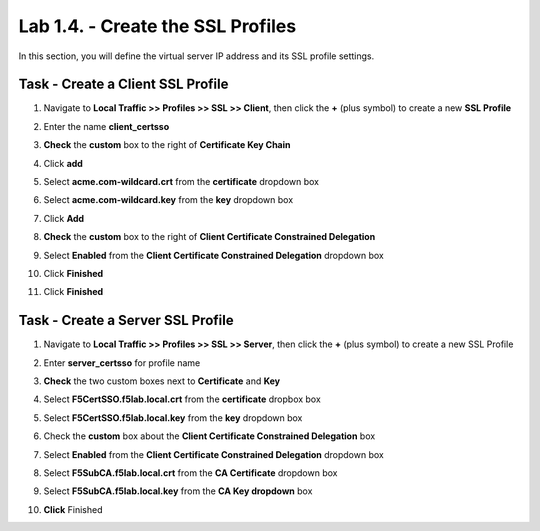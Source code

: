 Lab 1.4. - Create the SSL Profiles
------------------------------------

In this section, you will define the virtual server IP address and its SSL profile settings.

Task - Create a Client SSL Profile
~~~~~~~~~~~~~~~~~~~~~~~~~~~~~~~~~~~~

#. Navigate to **Local Traffic >> Profiles >> SSL >> Client**, then click the **+** (plus symbol) to create a new **SSL Profile**

   |image23|

#. Enter the name **client_certsso**
#. **Check** the **custom** box to the right of **Certificate Key Chain**
#. Click **add**

   |image24|

#. Select **acme.com-wildcard.crt** from the **certificate** dropdown box
#. Select **acme.com-wildcard.key** from the **key** dropdown box
#. Click **Add**

   |image25|

#. **Check** the **custom** box to the right of **Client Certificate Constrained Delegation**
#. Select **Enabled** from the **Client Certificate Constrained Delegation** dropdown box
#. Click **Finished**

   |image26|


#. Click **Finished**

Task - Create a Server SSL Profile
~~~~~~~~~~~~~~~~~~~~~~~~~~~~~~~~~~~~~~~~~~

#. Navigate to **Local Traffic >> Profiles >> SSL >> Server**, then click the **+** (plus symbol) to create a new SSL Profile

   |image27|

#. Enter **server_certsso** for profile name
#. **Check** the two custom boxes next to **Certificate** and **Key**
#. Select **F5CertSSO.f5lab.local.crt** from the **certificate** dropbox box
#. Select **F5CertSSO.f5lab.local.key** from the **key** dropdown box

   |image28|

#. Check the **custom** box about the **Client Certificate Constrained Delegation** box
#. Select **Enabled** from the **Client Certificate Constrained Delegation** dropdown box
#. Select **F5SubCA.f5lab.local.crt** from the **CA Certificate** dropdown box
#. Select **F5SubCA.f5lab.local.key** from the **CA Key dropdown** box
#. **Click** Finished

   |image29|

.. |image0| image:: /_static/module1/image000.png
	:width: 800px
.. |image1| image:: /_static/module1/image001.png
.. |image2| image:: /_static/module1/image002.png
	:width: 800px
.. |image3| image:: /_static/module1/image003.png
.. |image4| image:: /_static/module1/image004.png
	:width: 700px
.. |image5| image:: /_static/module1/image005.png
.. |image6| image:: /_static/module1/image006.png
	:width: 800px
.. |image7| image:: /_static/module1/image007.png
.. |image8| image:: /_static/module1/image008.png
.. |image9| image:: /_static/module1/image009.png
.. |image10| image:: /_static/module1/image010.png
.. |image11| image:: /_static/module1/image011.png
.. |image12| image:: /_static/module1/image012.png
.. |image13| image:: /_static/module1/image013.png
.. |image14| image:: /_static/module1/image014.png
.. |image15| image:: /_static/module1/image015.png
	:width: 800px
.. |image16| image:: /_static/module1/image016.png
.. |image17| image:: /_static/module1/image017.png
.. |image18| image:: /_static/module1/image018.png
	:width: 800px
.. |image19| image:: /_static/module1/image019.png
.. |image20| image:: /_static/module1/image020.png
.. |image21| image:: /_static/module1/image021.png
.. |image22| image:: /_static/module1/image022.png
.. |image23| image:: /_static/module1/image023.png
.. |image24| image:: /_static/module1/image024.png
	:width: 800px
.. |image25| image:: /_static/module1/image025.png
.. |image26| image:: /_static/module1/image026.png
	:width: 800px
.. |image27| image:: /_static/module1/image027.png
.. |image28| image:: /_static/module1/image028.png
	:width: 1000px
.. |image29| image:: /_static/module1/image029.png
	:width: 1000px
.. |image36| image:: /_static/module1/image036.png
.. |image37| image:: /_static/module1/image037.png
.. |image38| image:: /_static/module1/image038.png
.. |image39| image:: /_static/module1/image039.png
.. |image40| image:: /_static/module1/image040.png
.. |image41| image:: /_static/module1/image041.png
.. |image42| image:: /_static/module1/image042.png
